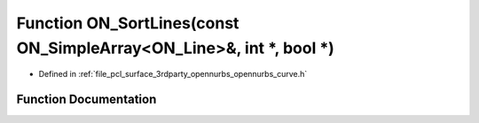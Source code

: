.. _exhale_function_opennurbs__curve_8h_1a02460e05a0cea731d89a286370935802:

Function ON_SortLines(const ON_SimpleArray<ON_Line>&, int \*, bool \*)
======================================================================

- Defined in :ref:`file_pcl_surface_3rdparty_opennurbs_opennurbs_curve.h`


Function Documentation
----------------------


.. doxygenfunction:: ON_SortLines(const ON_SimpleArray<ON_Line>&, int *, bool *)
